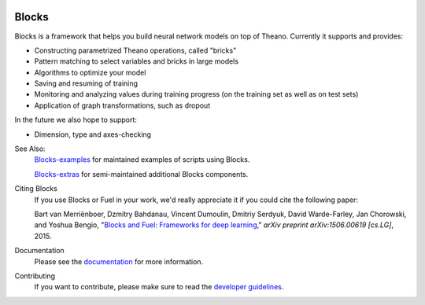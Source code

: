 .. image:: https://img.shields.io/coveralls/mila-udem/blocks.svg
   :target: https://coveralls.io/r/mila-udem/blocks

.. image:: https://travis-ci.org/mila-udem/blocks.svg?branch=master
   :target: https://travis-ci.org/mila-udem/blocks

.. image:: https://readthedocs.org/projects/blocks/badge/?version=latest
   :target: https://blocks.readthedocs.org/

.. image:: https://img.shields.io/scrutinizer/g/mila-udem/blocks.svg
   :target: https://scrutinizer-ci.com/g/mila-udem/blocks/

.. image:: https://requires.io/github/mila-udem/blocks/requirements.svg?branch=master
   :target: https://requires.io/github/mila-udem/blocks/requirements/?branch=master

.. image:: https://img.shields.io/badge/license-MIT-blue.svg
   :target: https://github.com/mila-udem/blocks/blob/master/LICENSE

Blocks
======
Blocks is a framework that helps you build neural network models on top of
Theano. Currently it supports and provides:

* Constructing parametrized Theano operations, called "bricks"
* Pattern matching to select variables and bricks in large models
* Algorithms to optimize your model
* Saving and resuming of training
* Monitoring and analyzing values during training progress (on the training set
  as well as on test sets)
* Application of graph transformations, such as dropout

In the future we also hope to support:

* Dimension, type and axes-checking

See Also:
    `Blocks-examples`_ for maintained examples of scripts using Blocks.

    `Blocks-extras`_ for semi-maintained additional Blocks components.

Citing Blocks
   If you use Blocks or Fuel in your work, we'd really appreciate it if you could cite the following paper:
   
   Bart van Merriënboer, Dzmitry Bahdanau, Vincent Dumoulin, Dmitriy Serdyuk, David Warde-Farley, Jan Chorowski, and Yoshua Bengio, "`Blocks and Fuel: Frameworks for deep learning`_," *arXiv preprint arXiv:1506.00619 [cs.LG]*, 2015.
    
Documentation
   Please see the documentation_ for more information.
   
Contributing
   If you want to contribute, please make sure to read the `developer guidelines`_.

.. _documentation: http://blocks.readthedocs.org
.. _developer guidelines: http://blocks.readthedocs.org/en/latest/development/index.html
.. _Blocks and Fuel\: Frameworks for deep learning: http://arxiv.org/abs/1506.00619
.. _Blocks-examples: https://github.com/mila-udem/blocks-examples 
.. _Blocks-extras: https://github.com/mila-udem/blocks-extras
